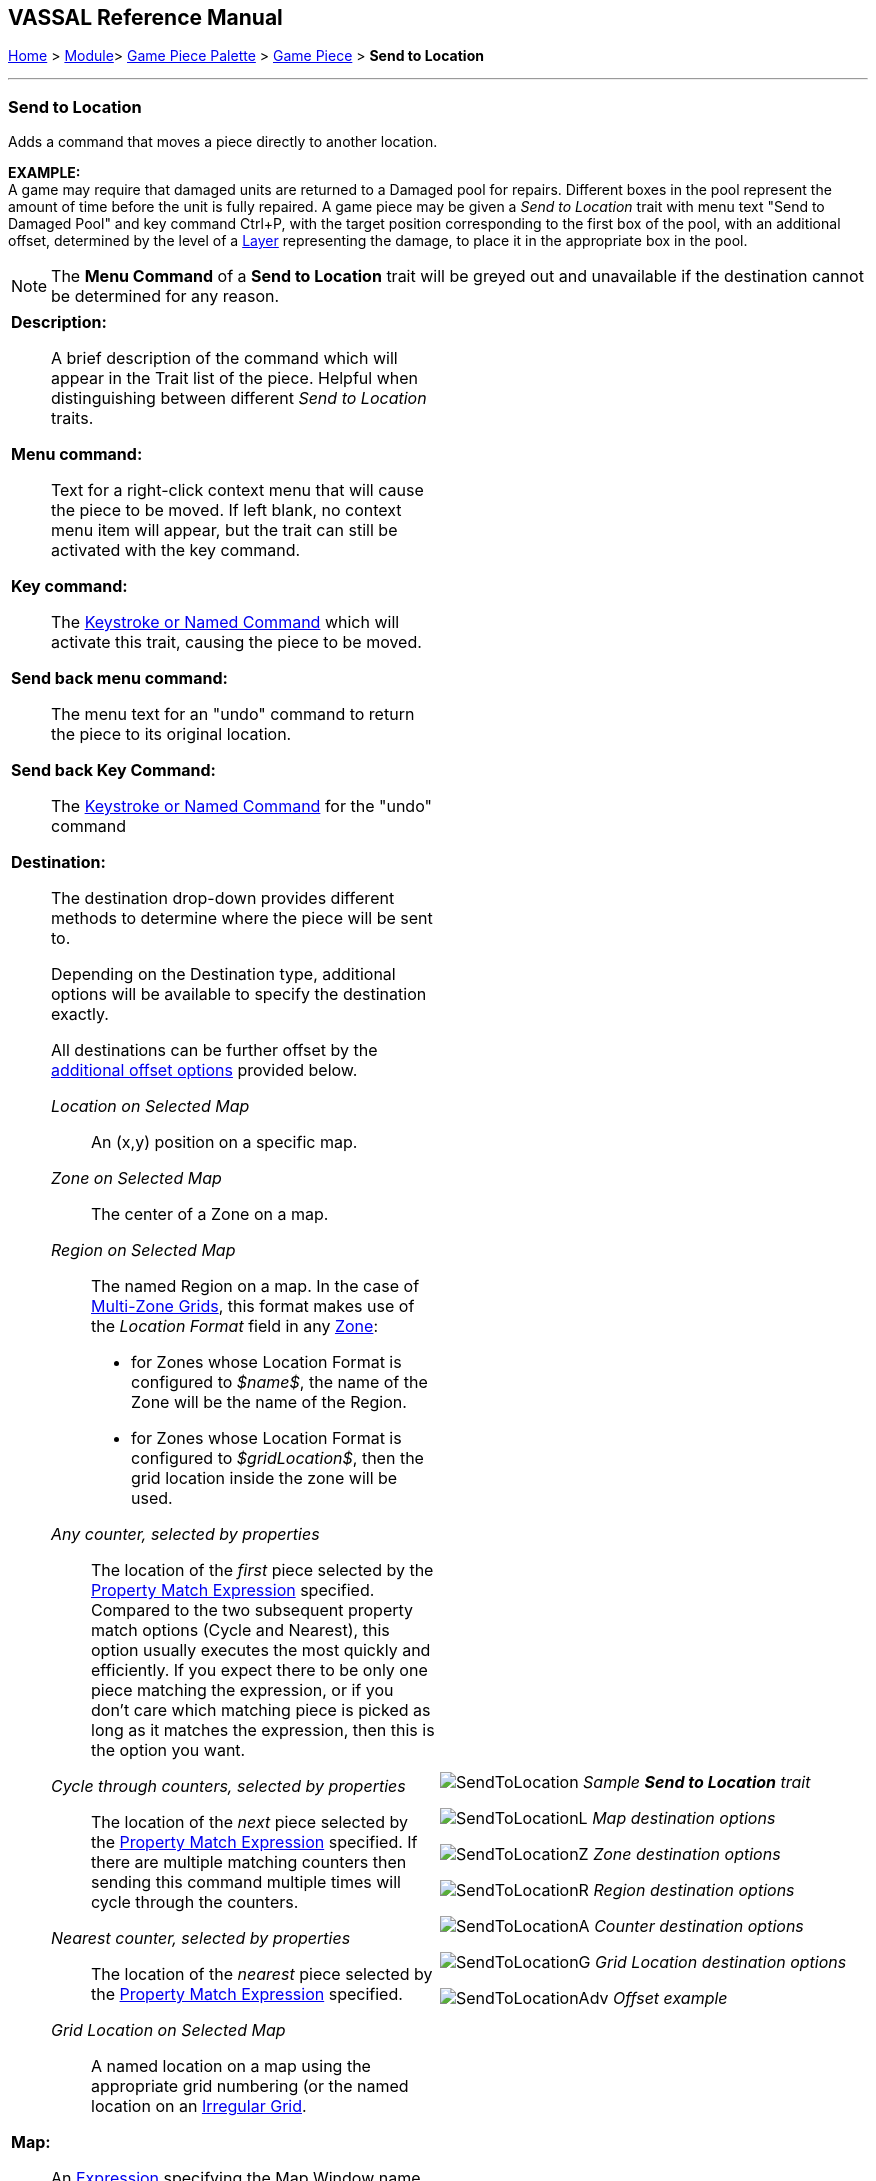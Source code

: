 == VASSAL Reference Manual
[#top]

[.small]#<<index.adoc#toc,Home>> > <<GameModule.adoc#top,Module>>> <<PieceWindow.adoc#top,Game Piece Palette>> > <<GamePiece.adoc#top,Game Piece>> > *Send to Location*#

'''''

=== Send to Location

Adds a command that moves a piece directly to another location.

*EXAMPLE:* +
A game may require that damaged units are returned to a Damaged pool for repairs.
Different boxes in the pool represent the amount of time before the unit is fully repaired.
A game piece may be given a _Send to Location_ trait with menu text "Send to Damaged Pool" and key command Ctrl+P, with the target position corresponding to the first box of the pool, with an additional offset, determined by the level of a <<Layer.adoc#top,Layer>> representing the damage, to place it in the appropriate box in the pool.

NOTE: The *Menu Command* of a *Send to Location* trait will be greyed out and unavailable if the destination cannot be determined for any reason.

[width="100%",cols="50%a,^50%a",]
|===
|

*Description:*::
A brief description of the command which will appear in the Trait list of the piece.
Helpful when distinguishing between different _Send to Location_ traits.

*Menu command:*::
Text for a right-click context menu that will cause the piece to be moved.
If left blank, no context menu item will appear, but the trait can still be activated with the key command.

*Key command:*::
The <<NamedKeyCommand.adoc#top,Keystroke or Named Command>> which will activate this trait, causing the piece to be moved.

*Send back menu command:*::
The menu text for an "undo" command to return the piece to its original location.

*Send back Key Command:*::
The <<NamedKeyCommand.adoc#top,Keystroke or Named Command>> for the "undo" command

*Destination:*:: The destination drop-down provides different methods to determine where the piece will be sent to.
+
Depending on the Destination type, additional options will be available to specify the destination exactly.
+
All destinations can be further offset by the <<#offsets,additional offset options>> provided below.

_Location on Selected Map_:::
An (x,y) position on a specific map.

_Zone on Selected Map_:::
The center of a Zone on a map.

_Region on Selected Map_:::

The named Region on a map.
In the case of <<ZonedGrid.adoc#top,Multi-Zone Grids>>, this format makes use of the _Location Format_ field in any <<ZonedGrid.adoc#top,Zone>>:
+
* for Zones whose Location Format is configured to _$name$_, the name of the Zone will be the name of the Region.
+
* for Zones whose Location Format is configured to _$gridLocation$_, then the grid location inside the zone will be used.

_Any counter, selected by properties_:::
The location of the _first_ piece selected by the <<PropertyMatchExpression.adoc#top,Property Match Expression>> specified.
Compared to the two subsequent property match options (Cycle and Nearest), this option usually executes the most quickly and
efficiently. If you expect there to be only one piece matching the expression, or if you don't care which matching piece is
picked as long as it matches the expression, then this is the option you want.

_Cycle through counters, selected by properties_:::
The location of the _next_ piece selected by the <<PropertyMatchExpression.adoc#top,Property Match Expression>> specified.
If there are multiple matching counters then sending this command multiple times will cycle through the counters.

_Nearest counter, selected by properties_:::
The location of the _nearest_ piece selected by the <<PropertyMatchExpression.adoc#top,Property Match Expression>> specified.

_Grid Location on Selected Map_:::

A named location on a map using the appropriate grid numbering (or the named location on an <<IrregularGrid.adoc#top,Irregular Grid>>.



*Map:*::
An <<Expression.adoc#top,Expression>> specifying the Map Window name that the piece will be sent to.
If unspecified, then the piece's current map is used.
You can use the _Select_ button to select a Map Window currently defined in the module.

*Board:*::
An <<Expression.adoc#top,Expression>> specifying name of the board that the piece will be sent to.
Positions below are relative to the board's position within the Map.
If no board is specified, positions are relative to the Map Window.
You can use the _Select_ button to select a Board currently defined in the module.

*Zone:*::  An <<Expression.adoc#top,Expression>> specifying the Zone name that the piece will be sent to.

*Region:*:: An <<Expression.adoc#top,Expression>> specifying the Region name that the piece will be sent to. In the case of <<ZonedGrid.adoc#top,Multi-Zone Grids>>, this format makes use of the _Location Format_ field in any <<ZonedGrid.adoc#top,Zone>>:
+
* for Zones whose Location Format is configured to _$name$_, the name of the Zone will be the name of the Region.
* for Zones whose Location Format is configured to _$gridLocation$_, then the grid location inside the zone will be used.

*Grid location:*:: The Grid Location that the piece will be sent to.
In the case of an <<IrregularGrid.adoc#top,Irregular Grid>>, this is name of an individual Region defined in the grid.

*Property match:*:: A <<PropertyMatchExpression.adoc#top,Property Match Expression>> that selects a counter that the piece will be sent to.

*X position:*:: An <<Expression.adoc#top,Expression>> specifying the horizontal position of the destination point in pixels.

*Y position:*:: An <<Expression.adoc#top,Expression>> specifying the vertical position of the destination point in pixels.

[#offsets]
*Additional Offsets:*::

After the destination of the piece has been determined based on the _Destination_ type, the final position is further adjusted by the multiplied values of the two pairs of offsets <<Expression.adoc#top,Expressions>>.
+
Each pair of expressions (X and Y) will be evaluated, multiplied together, and then applied as offsets to the X,Y position calculated from the destination above to give the final destination for the piece.

|image:images/SendToLocation.png[]
_Sample *Send to Location* trait_

image:images/SendToLocationL.png[]
_Map destination options_

image:images/SendToLocationZ.png[]
_Zone destination options_

image:images/SendToLocationR.png[]
_Region destination options_

image:images/SendToLocationA.png[]
_Counter destination options_

image:images/SendToLocationG.png[]
_Grid Location destination options_

image:images/SendToLocationAdv.png[]
_Offset example_

|===